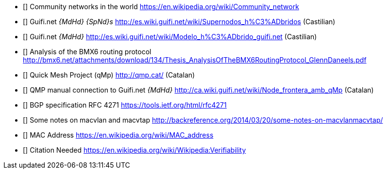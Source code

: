 - [[[ref:cnw]]] Community networks in the world https://en.wikipedia.org/wiki/Community_network
- [[[ref:mdhdspnd]]] Guifi.net _{MdHd} {SpNd}s_ http://es.wiki.guifi.net/wiki/Supernodos_h%C3%ADbridos (Castilian)
- [[[ref:mdhd]]] Guifi.net _{MdHd}_ http://es.wiki.guifi.net/wiki/Modelo_h%C3%ADbrido_guifi.net (Castilian)
- [[[ref:bmxan]]] Analysis of the BMX6 routing protocol http://bmx6.net/attachments/download/134/Thesis_AnalysisOfTheBMX6RoutingProtocol_GlennDaneels.pdf
- [[[ref:qmp]]] Quick Mesh Project (qMp) http://qmp.cat/ (Catalan)
- [[[ref:qmpmdhd]]] QMP manual connection to Guifi.net _{MdHd}_ http://ca.wiki.guifi.net/wiki/Node_frontera_amb_qMp (Catalan)
- [[[ref:bgprfc]]] BGP specification RFC 4271 https://tools.ietf.org/html/rfc4271
- [[[ref:macvlan]]] Some notes on macvlan and macvtap http://backreference.org/2014/03/20/some-notes-on-macvlanmacvtap/
- [[[ref:macaddress]]] MAC Address https://en.wikipedia.org/wiki/MAC_address

- [[[ref:missing]]] Citation Needed https://en.wikipedia.org/wiki/Wikipedia:Verifiability
